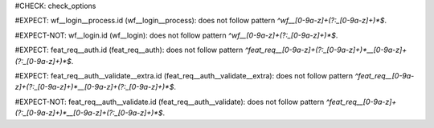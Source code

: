 ..
   # *******************************************************************************
   # Copyright (c) 2025 Contributors to the Eclipse Foundation
   #
   # See the NOTICE file(s) distributed with this work for additional
   # information regarding copyright ownership.
   #
   # This program and the accompanying materials are made available under the
   # terms of the Apache License Version 2.0 which is available at
   # https://www.apache.org/licenses/LICENSE-2.0
   #
   # SPDX-License-Identifier: Apache-2.0
   # *******************************************************************************
#CHECK: check_options


.. Neep with 2 ID parts tests
#EXPECT: wf__login__process.id (wf__login__process): does not follow pattern `^wf__[0-9a-z]+(?:_[0-9a-z]+)*$`.

.. workflow:: This is a test
   :id: wf__login__process

#EXPECT-NOT: wf__login.id (wf__login): does not follow pattern `^wf__[0-9a-z]+(?:_[0-9a-z]+)*$`.

.. workflow:: Valid workflow
   :id: wf__login


.. Neep with 3 ID parts tests
#EXPECT: feat_req__auth.id (feat_req__auth): does not follow pattern `^feat_req__[0-9a-z]+(?:_[0-9a-z]+)*__[0-9a-z]+(?:_[0-9a-z]+)*$`.

.. feat_req:: Invalid feature requirement
   :id: feat_req__auth

#EXPECT: feat_req__auth__validate__extra.id (feat_req__auth__validate__extra): does not follow pattern `^feat_req__[0-9a-z]+(?:_[0-9a-z]+)*__[0-9a-z]+(?:_[0-9a-z]+)*$`.

.. feat_req:: Invalid feature requirement
   :id: feat_req__auth__validate__extra

#EXPECT-NOT: feat_req__auth__validate.id (feat_req__auth__validate): does not follow pattern `^feat_req__[0-9a-z]+(?:_[0-9a-z]+)*__[0-9a-z]+(?:_[0-9a-z]+)*$`.

.. feat_req:: Valid feature requirement
   :id: feat_req__auth__validate
